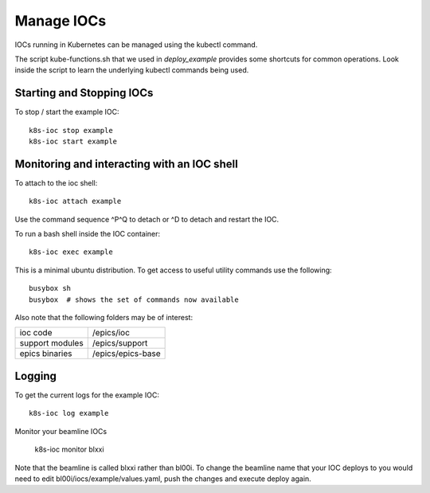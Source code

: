 Manage IOCs
===========

IOCs running in Kubernetes can be managed using the kubectl command.

The script kube-functions.sh that we used in `deploy_example` provides some
shortcuts for common operations. Look inside the script to learn the
underlying kubectl commands being used.

Starting and Stopping IOCs
--------------------------

To stop / start  the example IOC::

    k8s-ioc stop example
    k8s-ioc start example

Monitoring and interacting with an IOC shell
--------------------------------------------

To attach to the ioc shell::

    k8s-ioc attach example

Use the command sequence ^P^Q to detach or ^D to detach and restart the IOC.

To run a bash shell inside the IOC container::

    k8s-ioc exec example

This is a minimal ubuntu distribution. To get access to useful utility commands
use the following::

    busybox sh
    busybox  # shows the set of commands now available

Also note that the following folders may be of interest:

=============== ==============================================================
ioc code        /epics/ioc
support modules /epics/support
epics binaries  /epics/epics-base
=============== ==============================================================


Logging
-------

To get the current logs for the example IOC::

    k8s-ioc log example

Monitor your beamline IOCs

    k8s-ioc monitor blxxi

Note that the beamline is called blxxi rather than bl00i. To change the
beamline name that your IOC deploys to you would need to edit
bl00i/iocs/example/values.yaml, push the changes and execute deploy again.




